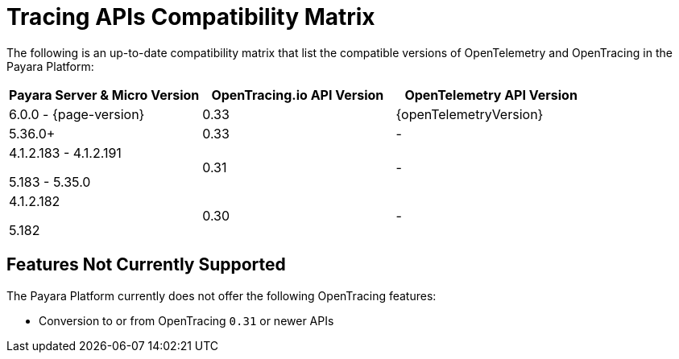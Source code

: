 [[tracing-apis-compatibility-matrix]]
= Tracing APIs Compatibility Matrix
:ordinal: 24

The following is an up-to-date compatibility matrix that list the compatible versions of OpenTelemetry and OpenTracing in the Payara Platform:

[cols="a,a,a", options="header"]
|===
|Payara Server & Micro Version |OpenTracing.io API Version |OpenTelemetry API Version
| 6.0.0 - {page-version}
| 0.33
| {openTelemetryVersion}
| 5.36.0+
| 0.33
| -
| 4.1.2.183 - 4.1.2.191

5.183 - 5.35.0
| 0.31
| -
| 4.1.2.182

5.182
| 0.30
| -
|===

[[features-not-currently-support]]
== Features Not Currently Supported

The Payara Platform currently does not offer the following OpenTracing features:

* Conversion to or from OpenTracing `0.31` or newer APIs
